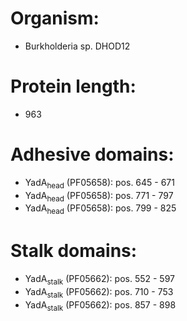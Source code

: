 * Organism:
- Burkholderia sp. DHOD12
* Protein length:
- 963
* Adhesive domains:
- YadA_head (PF05658): pos. 645 - 671
- YadA_head (PF05658): pos. 771 - 797
- YadA_head (PF05658): pos. 799 - 825
* Stalk domains:
- YadA_stalk (PF05662): pos. 552 - 597
- YadA_stalk (PF05662): pos. 710 - 753
- YadA_stalk (PF05662): pos. 857 - 898

